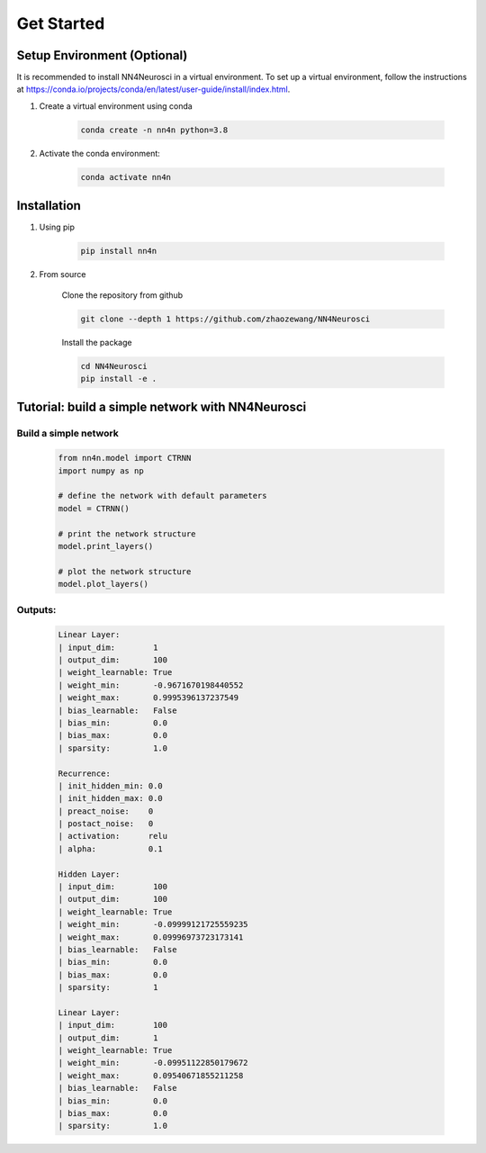 .. NN4Neurosci documentation installation guide

Get Started
============

Setup Environment (Optional)
----------------------------
It is recommended to install NN4Neurosci in a virtual environment.
To set up a virtual environment, follow the instructions at `https://conda.io/projects/conda/en/latest/user-guide/install/index.html <https://conda.io/projects/conda/en/latest/user-guide/install/index.html>`_.

1.  Create a virtual environment using conda

        .. code-block:: bash

            conda create -n nn4n python=3.8

2.  Activate the conda environment:
    
        .. code-block:: bash
    
            conda activate nn4n

Installation
------------

1. Using pip

    .. code-block:: bash

        pip install nn4n

2. From source

    Clone the repository from github

    .. code-block:: bash

        git clone --depth 1 https://github.com/zhaozewang/NN4Neurosci

    Install the package

    .. code-block:: bash

        cd NN4Neurosci
        pip install -e .

Tutorial: build a simple network with NN4Neurosci
-------------------------------------------------

Build a simple network
^^^^^^^^^^^^^^^^^^^^^^

    .. code-block:: python

        from nn4n.model import CTRNN
        import numpy as np

        # define the network with default parameters
        model = CTRNN()

        # print the network structure
        model.print_layers()

        # plot the network structure
        model.plot_layers()

Outputs:
^^^^^^^^
    .. code-block:: bash

        Linear Layer: 
        | input_dim:        1
        | output_dim:       100
        | weight_learnable: True
        | weight_min:       -0.9671670198440552
        | weight_max:       0.9995396137237549
        | bias_learnable:   False
        | bias_min:         0.0
        | bias_max:         0.0
        | sparsity:         1.0

        Recurrence: 
        | init_hidden_min: 0.0
        | init_hidden_max: 0.0
        | preact_noise:    0
        | postact_noise:   0
        | activation:      relu
        | alpha:           0.1

        Hidden Layer: 
        | input_dim:        100
        | output_dim:       100
        | weight_learnable: True
        | weight_min:       -0.09999121725559235
        | weight_max:       0.09996973723173141
        | bias_learnable:   False
        | bias_min:         0.0
        | bias_max:         0.0
        | sparsity:         1

        Linear Layer: 
        | input_dim:        100
        | output_dim:       1
        | weight_learnable: True
        | weight_min:       -0.09951122850179672
        | weight_max:       0.09540671855211258
        | bias_learnable:   False
        | bias_min:         0.0
        | bias_max:         0.0
        | sparsity:         1.0

    .. image:: _static/get_started/input_mat.png
    .. image:: _static/get_started/input_dist.png
    .. image:: _static/get_started/hidden_mat.png
    .. image:: _static/get_started/hidden_dist.png
    .. image:: _static/get_started/readout_mat.png
    .. image:: _static/get_started/readout_dist.png
